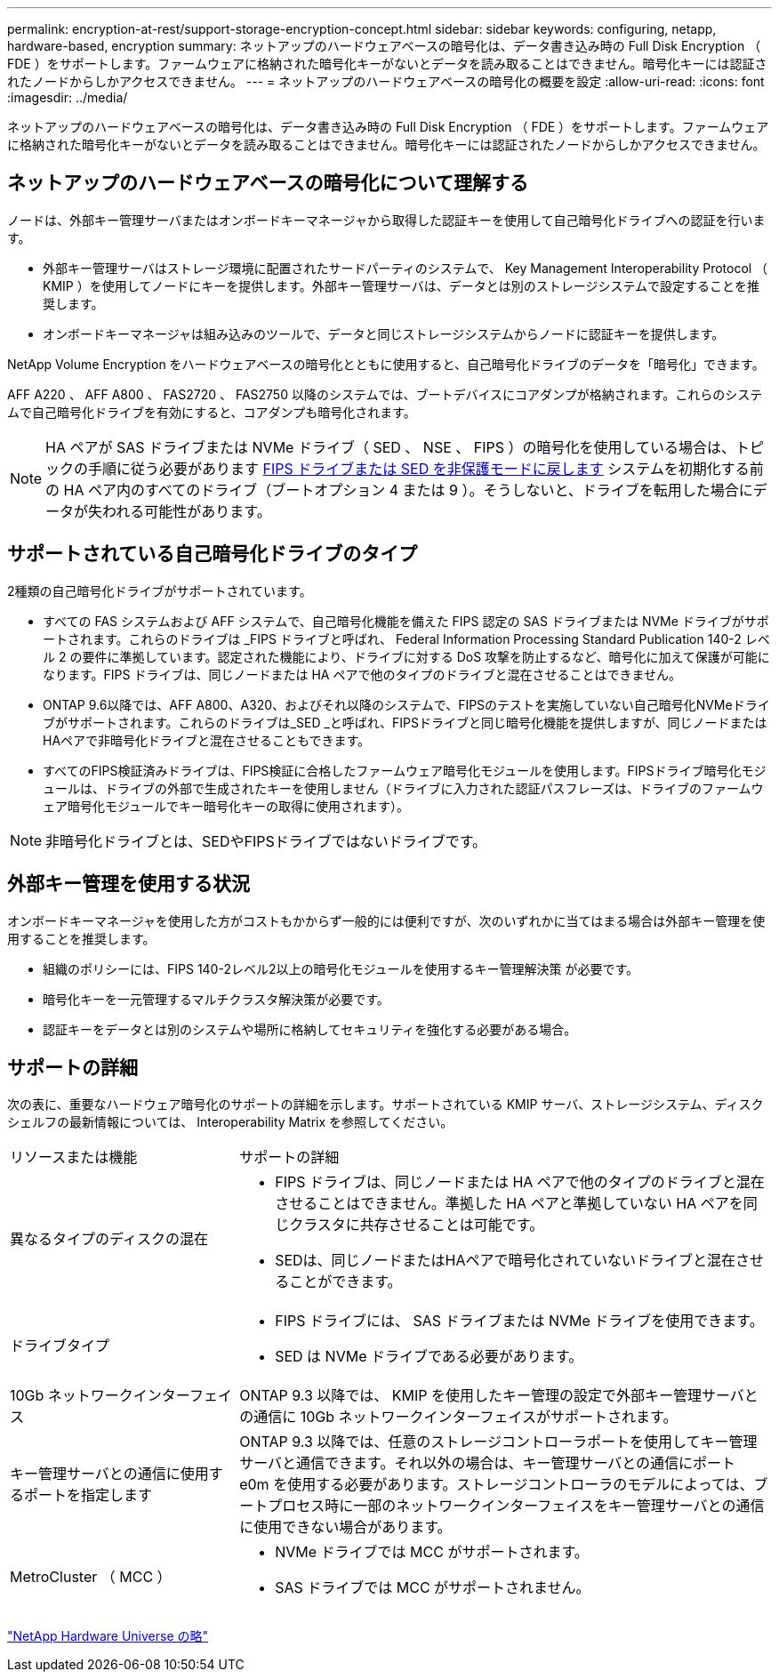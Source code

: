 ---
permalink: encryption-at-rest/support-storage-encryption-concept.html 
sidebar: sidebar 
keywords: configuring, netapp, hardware-based, encryption 
summary: ネットアップのハードウェアベースの暗号化は、データ書き込み時の Full Disk Encryption （ FDE ）をサポートします。ファームウェアに格納された暗号化キーがないとデータを読み取ることはできません。暗号化キーには認証されたノードからしかアクセスできません。 
---
= ネットアップのハードウェアベースの暗号化の概要を設定
:allow-uri-read: 
:icons: font
:imagesdir: ../media/


[role="lead"]
ネットアップのハードウェアベースの暗号化は、データ書き込み時の Full Disk Encryption （ FDE ）をサポートします。ファームウェアに格納された暗号化キーがないとデータを読み取ることはできません。暗号化キーには認証されたノードからしかアクセスできません。



== ネットアップのハードウェアベースの暗号化について理解する

ノードは、外部キー管理サーバまたはオンボードキーマネージャから取得した認証キーを使用して自己暗号化ドライブへの認証を行います。

* 外部キー管理サーバはストレージ環境に配置されたサードパーティのシステムで、 Key Management Interoperability Protocol （ KMIP ）を使用してノードにキーを提供します。外部キー管理サーバは、データとは別のストレージシステムで設定することを推奨します。
* オンボードキーマネージャは組み込みのツールで、データと同じストレージシステムからノードに認証キーを提供します。


NetApp Volume Encryption をハードウェアベースの暗号化とともに使用すると、自己暗号化ドライブのデータを「暗号化」できます。

AFF A220 、 AFF A800 、 FAS2720 、 FAS2750 以降のシステムでは、ブートデバイスにコアダンプが格納されます。これらのシステムで自己暗号化ドライブを有効にすると、コアダンプも暗号化されます。


NOTE: HA ペアが SAS ドライブまたは NVMe ドライブ（ SED 、 NSE 、 FIPS ）の暗号化を使用している場合は、トピックの手順に従う必要があります xref:return-seds-unprotected-mode-task.html[FIPS ドライブまたは SED を非保護モードに戻します] システムを初期化する前の HA ペア内のすべてのドライブ（ブートオプション 4 または 9 ）。そうしないと、ドライブを転用した場合にデータが失われる可能性があります。



== サポートされている自己暗号化ドライブのタイプ

2種類の自己暗号化ドライブがサポートされています。

* すべての FAS システムおよび AFF システムで、自己暗号化機能を備えた FIPS 認定の SAS ドライブまたは NVMe ドライブがサポートされます。これらのドライブは _FIPS ドライブと呼ばれ、 Federal Information Processing Standard Publication 140-2 レベル 2 の要件に準拠しています。認定された機能により、ドライブに対する DoS 攻撃を防止するなど、暗号化に加えて保護が可能になります。FIPS ドライブは、同じノードまたは HA ペアで他のタイプのドライブと混在させることはできません。
* ONTAP 9.6以降では、AFF A800、A320、およびそれ以降のシステムで、FIPSのテストを実施していない自己暗号化NVMeドライブがサポートされます。これらのドライブは_SED _と呼ばれ、FIPSドライブと同じ暗号化機能を提供しますが、同じノードまたはHAペアで非暗号化ドライブと混在させることもできます。
* すべてのFIPS検証済みドライブは、FIPS検証に合格したファームウェア暗号化モジュールを使用します。FIPSドライブ暗号化モジュールは、ドライブの外部で生成されたキーを使用しません（ドライブに入力された認証パスフレーズは、ドライブのファームウェア暗号化モジュールでキー暗号化キーの取得に使用されます）。



NOTE: 非暗号化ドライブとは、SEDやFIPSドライブではないドライブです。



== 外部キー管理を使用する状況

オンボードキーマネージャを使用した方がコストもかからず一般的には便利ですが、次のいずれかに当てはまる場合は外部キー管理を使用することを推奨します。

* 組織のポリシーには、FIPS 140-2レベル2以上の暗号化モジュールを使用するキー管理解決策 が必要です。
* 暗号化キーを一元管理するマルチクラスタ解決策が必要です。
* 認証キーをデータとは別のシステムや場所に格納してセキュリティを強化する必要がある場合。




== サポートの詳細

次の表に、重要なハードウェア暗号化のサポートの詳細を示します。サポートされている KMIP サーバ、ストレージシステム、ディスクシェルフの最新情報については、 Interoperability Matrix を参照してください。

[cols="30,70"]
|===


| リソースまたは機能 | サポートの詳細 


 a| 
異なるタイプのディスクの混在
 a| 
* FIPS ドライブは、同じノードまたは HA ペアで他のタイプのドライブと混在させることはできません。準拠した HA ペアと準拠していない HA ペアを同じクラスタに共存させることは可能です。
* SEDは、同じノードまたはHAペアで暗号化されていないドライブと混在させることができます。




 a| 
ドライブタイプ
 a| 
* FIPS ドライブには、 SAS ドライブまたは NVMe ドライブを使用できます。
* SED は NVMe ドライブである必要があります。




 a| 
10Gb ネットワークインターフェイス
 a| 
ONTAP 9.3 以降では、 KMIP を使用したキー管理の設定で外部キー管理サーバとの通信に 10Gb ネットワークインターフェイスがサポートされます。



 a| 
キー管理サーバとの通信に使用するポートを指定します
 a| 
ONTAP 9.3 以降では、任意のストレージコントローラポートを使用してキー管理サーバと通信できます。それ以外の場合は、キー管理サーバとの通信にポート e0m を使用する必要があります。ストレージコントローラのモデルによっては、ブートプロセス時に一部のネットワークインターフェイスをキー管理サーバとの通信に使用できない場合があります。



 a| 
MetroCluster （ MCC ）
 a| 
* NVMe ドライブでは MCC がサポートされます。
* SAS ドライブでは MCC がサポートされません。


|===
https://hwu.netapp.com/["NetApp Hardware Universe の略"^]
